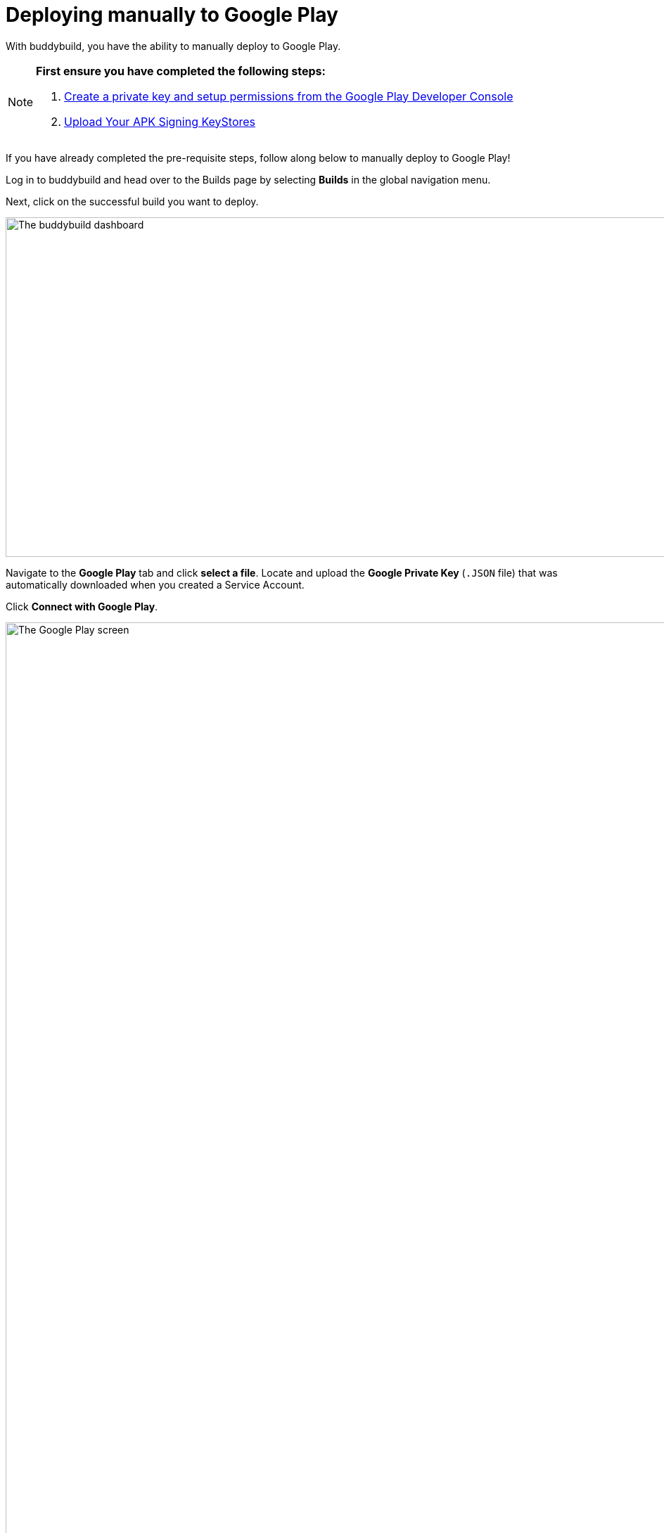 = Deploying manually to Google Play

With buddybuild, you have the ability to manually deploy to Google Play.

[NOTE]
======
**First ensure you have completed the following steps:**

. link:developer_console.adoc[Create a private key and setup
  permissions from the Google Play Developer Console]
. link:../keystores/manage.adoc[Upload Your APK Signing KeyStores]
======

If you have already completed the pre-requisite steps, follow along
below to manually deploy to Google Play!

Log in to buddybuild and head over to the Builds page by selecting
**Builds** in the global navigation menu.

Next, click on the successful build you want to deploy.

image:img/Builds---Android---Point---Details.png["The buddybuild
dashboard", 1500, 483]

Navigate to the **Google Play** tab and click **select a file**. Locate
and upload the **Google Private Key** (`.JSON` file) that was
automatically downloaded when you created a Service Account.

Click **Connect with Google Play**.

image:img/Builds---Details---Google-Play---JSON.png["The Google Play
screen", 3000, 1600]

Once the Google Private Key (`.JSON`) file has been uploaded
successfully, you'll see a success message.

Next, select the variant dropdown and **select the variant you want to
upload to Google Play**.

[NOTE]
======
**You must select a _release_ variant to deploy to the Google Play
store.**

If you do not see any release variants in the dropdown menu, it likely
means that no release variants have been built by buddybuild. Buddybuild
does not offer to deploy _debug_ variants to Google Play.
======

image:img/Builds---Details---Google-Play---Variant.png["The Google Play
screen, with the variant dropdown open", 3000, 1600]

A Version Name and Version Code will be automatically filled in for you.
You may choose to give your build a unique Version Name and Version
Code, or choose to leave the default values.

image:img/Builds---Details---Google-Play---Version.png["The Google Play
screen, selecting the Version Name", 3000, 1600]

Next, select either the **Production, Beta Testing or Alpha Testing
track** that you want to deploy to Google Play.

[NOTE]
======
**Buddybuild SDK**

If you have the buddybuild SDK installed, at this point you will be able
to select which SDK features to include in the build that you are
uploading to Google Play.
======

image:img/Builds---Details---Google-Play---Track-SDK.png["The Google
Play screen, with SDK features panel displayed", 3000, 1600]

Next, select **Upload to the Google Play Store**.

[WARNING]
=========
**Warning: Uploading apps that are currently live in the Google Play
Store**

If your app is currently live in the Google Play Store, uploading to the
Production Track will **automatically publish your app and make it
live**.

Uploading to the Beta Testing or Alpha Testing Track will automatically
make your app available to your specified testers from the Google Play
Developer Console.
=========

image:img/Builds---Details---Google-Play---Upload.png["The Google Play
screen, clicking the Upload to the Google Play Store button", 3000,
1600]

If your app has not previously been published to the Google Play Store,
head over to the Google Play Developer Console to complete the
deployment process.

image:img/Builds---Details---Google-Play---Upload-Success.png["The
Google Play screen, with upload success message", 3000, 1600]
